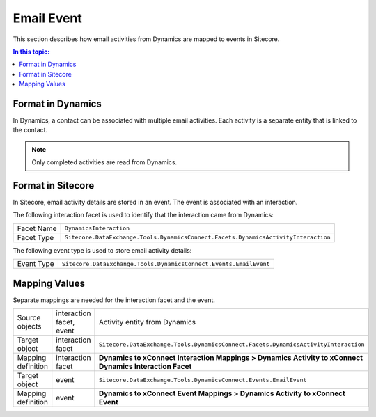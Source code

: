 Email Event
===================================================
This section describes how email activities from Dynamics 
are mapped to events in Sitecore.

.. contents:: In this topic:
   :local:

Format in Dynamics
-------------------------------------------------
In Dynamics, a contact can be associated with multiple
email activities. Each activity is a separate entity
that is linked to the contact.

.. note::

    Only completed activities are read from Dynamics.

Format in Sitecore
-------------------------------------------------
In Sitecore, email activity details are stored in
an event. The event is associated with an interaction.

The following interaction facet is used to identify
that the interaction came from Dynamics:

.. |dynamics-activity-facet-type| replace:: ``Sitecore.DataExchange.Tools.DynamicsConnect.Facets.DynamicsActivityInteraction``

+---------------------------+-------------------------------------------------+
| Facet Name                | ``DynamicsInteraction``                         |
+---------------------------+-------------------------------------------------+
| Facet Type                | |dynamics-activity-facet-type|                  |
+---------------------------+-------------------------------------------------+

The following event type is used to store email activity details:

.. |dynamics-email-event-type| replace:: ``Sitecore.DataExchange.Tools.DynamicsConnect.Events.EmailEvent``

+---------------------------+-------------------------------------------------+
| Event Type                | |dynamics-email-event-type|                     |
+---------------------------+-------------------------------------------------+

Mapping Values
-------------------------------------------------
Separate mappings are needed for the interaction facet and the event.

.. |dynamics-email-interaction-mapping-location| replace:: **Dynamics to xConnect Interaction Mappings > Dynamics Activity to xConnect Dynamics Interaction Facet**
.. |dynamics-email-event-mapping-location| replace:: **Dynamics to xConnect Event Mappings > Dynamics Activity to xConnect Event**

+---------------------------+--------------------+-------------------------------------------------+
| Source objects            | interaction facet, | Activity entity from Dynamics                   |
|                           | event              |                                                 |
+---------------------------+--------------------+-------------------------------------------------+
| Target object             | interaction facet  | |dynamics-activity-facet-type|                  |
+---------------------------+--------------------+-------------------------------------------------+
| Mapping definition        | interaction facet  | |dynamics-email-interaction-mapping-location|   |
+---------------------------+--------------------+-------------------------------------------------+
| Target object             | event              | |dynamics-email-event-type|                     |
+---------------------------+--------------------+-------------------------------------------------+
| Mapping definition        | event              | |dynamics-email-event-mapping-location|         |
+---------------------------+--------------------+-------------------------------------------------+

.. image:: _static/email-activity.png
    :align: center